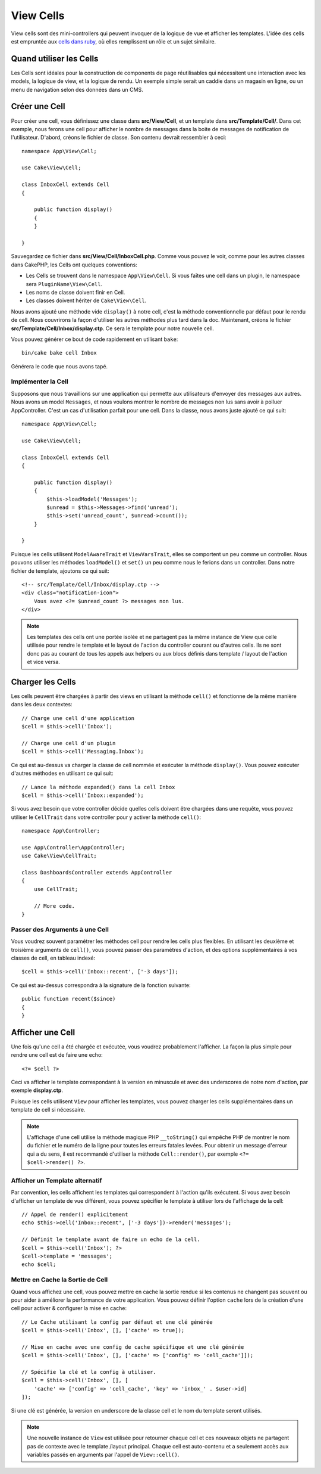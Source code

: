View Cells
##########

View cells sont des mini-controllers qui peuvent invoquer de la logique de vue
et afficher les templates. L'idée des cells est empruntée aux `cells dans ruby
<https://github.com/apotonick/cells>`_, où elles remplissent un rôle et un
sujet similaire.

Quand utiliser les Cells
========================

Les Cells sont idéales pour la construction de components de page réutilisables
qui nécessitent une interaction avec les models, la logique de view, et la
logique de rendu. Un exemple simple serait un caddie dans un magasin en ligne,
ou un menu de navigation selon des données dans un CMS.

Créer une Cell
==============

Pour créer une cell, vous définissez une classe dans **src/View/Cell**, et un
template dans **src/Template/Cell/**. Dans cet exemple, nous ferons une cell
pour afficher le nombre de messages dans la boite de messages de notification de
l'utilisateur. D'abord, créons le fichier de classe. Son contenu devrait
ressembler à ceci::

    namespace App\View\Cell;

    use Cake\View\Cell;

    class InboxCell extends Cell
    {

        public function display()
        {
        }

    }

Sauvegardez ce fichier dans **src/View/Cell/InboxCell.php**. Comme vous pouvez
le voir, comme pour les autres classes dans CakePHP, les Cells ont quelques
conventions:

* Les Cells se trouvent dans le namespace ``App\View\Cell``. Si vous faîtes une
  cell dans un plugin, le namespace sera ``PluginName\View\Cell``.
* Les noms de classe doivent finir en Cell.
* Les classes doivent hériter de ``Cake\View\Cell``.

Nous avons ajouté une méthode vide ``display()`` à notre cell, c'est la méthode
conventionnelle par défaut pour le rendu de cell. Nous couvrirons la façon
d'utiliser les autres méthodes plus tard dans la doc. Maintenant, créons le
fichier **src/Template/Cell/Inbox/display.ctp**. Ce sera le template pour notre
nouvelle cell.

Vous pouvez générer ce bout de code rapidement en utilisant ``bake``::

    bin/cake bake cell Inbox

Générera le code que nous avons tapé.

Implémenter la Cell
-------------------

Supposons que nous travaillions sur une application qui permette aux
utilisateurs d'envoyer des messages aux autres. Nous avons un model
``Messages``, et nous voulons montrer le nombre de messages non lus sans avoir
à polluer AppController. C'est un cas d'utilisation parfait pour une cell. Dans
la classe, nous avons juste ajouté ce qui suit::

    namespace App\View\Cell;

    use Cake\View\Cell;

    class InboxCell extends Cell
    {

        public function display()
        {
            $this->loadModel('Messages');
            $unread = $this->Messages->find('unread');
            $this->set('unread_count', $unread->count());
        }

    }

Puisque les cells utilisent ``ModelAwareTrait`` et ``ViewVarsTrait``, elles
se comportent un peu comme un controller. Nous pouvons utiliser les méthodes
``loadModel()`` et ``set()`` un peu comme nous le ferions dans un controller.
Dans notre fichier de template, ajoutons ce qui suit::

    <!-- src/Template/Cell/Inbox/display.ctp -->
    <div class="notification-icon">
        Vous avez <?= $unread_count ?> messages non lus.
    </div>

.. note::

    Les templates des cells ont une portée isolée et ne partagent pas la même
    instance de View que celle utilisée pour rendre le template et le layout
    de l'action du controller courant ou d'autres cells. Ils ne sont donc pas
    au courant de tous les appels aux helpers ou aux blocs définis dans
    template / layout de l'action et vice versa.

Charger les Cells
=================

Les cells peuvent être chargées à partir des views en utilisant la méthode
``cell()`` et fonctionne de la même manière dans les deux contextes::

    // Charge une cell d'une application
    $cell = $this->cell('Inbox');

    // Charge une cell d'un plugin
    $cell = $this->cell('Messaging.Inbox');

Ce qui est au-dessus va charger la classe de cell nommée et exécuter la méthode
``display()``.
Vous pouvez exécuter d'autres méthodes en utilisant ce qui suit::

    // Lance la méthode expanded() dans la cell Inbox
    $cell = $this->cell('Inbox::expanded');

Si vous avez besoin que votre controller décide quelles cells doivent être
chargées dans une requête, vous pouvez utiliser le ``CellTrait`` dans votre
controller pour y activer la méthode ``cell()``::

    namespace App\Controller;

    use App\Controller\AppController;
    use Cake\View\CellTrait;

    class DashboardsController extends AppController
    {
        use CellTrait;

        // More code.
    }

Passer des Arguments à une Cell
-------------------------------

Vous voudrez souvent paramétrer les méthodes cell pour rendre les cells plus
flexibles. En utilisant les deuxième et troisième arguments de ``cell()``, vous
pouvez passer des paramètres d'action, et des options supplémentaires à vos
classes de cell, en tableau indexé::

    $cell = $this->cell('Inbox::recent', ['-3 days']);

Ce qui est au-dessus correspondra à la signature de la fonction suivante::

    public function recent($since)
    {
    }

Afficher une Cell
=================

Une fois qu'une cell a été chargée et exécutée, vous voudrez probablement
l'afficher. La façon la plus simple pour rendre une cell est de faire une echo::

    <?= $cell ?>

Ceci va afficher le template correspondant à la version en minuscule et avec des
underscores de notre nom d'action, par exemple **display.ctp**.

Puisque les cells utilisent ``View`` pour afficher les templates, vous pouvez
charger les cells supplémentaires dans un template de cell si nécessaire.

.. note::

    L'affichage d'une cell utilise la méthode magique PHP ``__toString()`` qui
    empêche PHP de montrer le nom du fichier et le numéro de la ligne pour
    toutes les erreurs fatales levées. Pour obtenir un message d'erreur qui a
    du sens, il est recommandé d'utiliser la méthode ``Cell::render()``, par
    exemple ``<?= $cell->render() ?>``.

Afficher un Template alternatif
-------------------------------

Par convention, les cells affichent les templates qui correspondent à l'action
qu'ils exécutent. Si vous avez besoin d'afficher un template de vue différent,
vous pouvez spécifier le template à utiliser lors de l'affichage de la cell::

    // Appel de render() explicitement
    echo $this->cell('Inbox::recent', ['-3 days'])->render('messages');

    // Définit le template avant de faire un echo de la cell.
    $cell = $this->cell('Inbox'); ?>
    $cell->template = 'messages';
    echo $cell;

Mettre en Cache la Sortie de Cell
---------------------------------

Quand vous affichez une cell, vous pouvez mettre en cache la sortie rendue si
les contenus ne changent pas souvent ou pour aider à améliorer la performance
de votre application. Vous pouvez définir l'option ``cache`` lors de la création
d'une cell pour activer & configurer la mise en cache::

    // Le Cache utilisant la config par défaut et une clé générée
    $cell = $this->cell('Inbox', [], ['cache' => true]);

    // Mise en cache avec une config de cache spécifique et une clé générée
    $cell = $this->cell('Inbox', [], ['cache' => ['config' => 'cell_cache']]);

    // Spécifie la clé et la config à utiliser.
    $cell = $this->cell('Inbox', [], [
        'cache' => ['config' => 'cell_cache', 'key' => 'inbox_' . $user->id]
    ]);

Si une clé est générée, la version en underscore de la classe cell et le nom du
template seront utilisés.

.. note::

    Une nouvelle instance de ``View`` est utilisée pour retourner chaque cell et
    ces nouveaux objets ne partagent pas de contexte avec le template /layout
    principal. Chaque cell est auto-contenu et a seulement accès aux variables
    passés en arguments par l'appel de ``View::cell()``.
